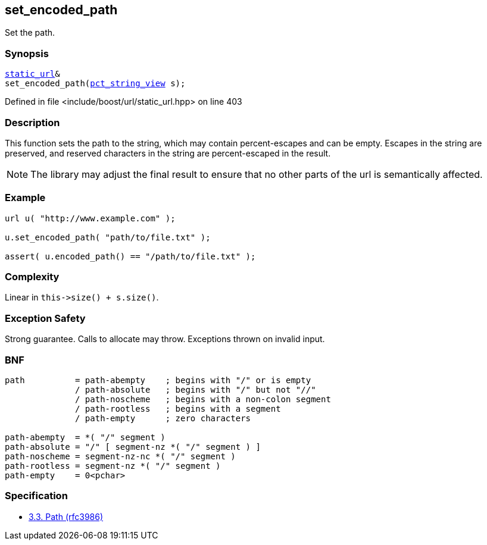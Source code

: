 :relfileprefix: ../../../
[#66D345C44ACF2CECD5FB51E09B8679AD2AAD9B4D]
== set_encoded_path

pass:v,q[Set the path.]


=== Synopsis

[source,cpp,subs="verbatim,macros,-callouts"]
----
xref:reference/boost/urls/static_url.adoc[static_url]&
set_encoded_path(xref:reference/boost/urls/pct_string_view.adoc[pct_string_view] s);
----

Defined in file <include/boost/url/static_url.hpp> on line 403

=== Description

pass:v,q[This function sets the path to the] pass:v,q[string, which may contain percent-escapes]
pass:v,q[and can be empty.]
pass:v,q[Escapes in the string are preserved,]
pass:v,q[and reserved characters in the string]
pass:v,q[are percent-escaped in the result.]
[NOTE]
pass:v,q[The library may adjust the final result]
pass:v,q[to ensure that no other parts of the url]
pass:v,q[is semantically affected.]

=== Example
[,cpp]
----
url u( "http://www.example.com" );

u.set_encoded_path( "path/to/file.txt" );

assert( u.encoded_path() == "/path/to/file.txt" );
----

=== Complexity
pass:v,q[Linear in `this->size() + s.size()`.]

=== Exception Safety
pass:v,q[Strong guarantee.]
pass:v,q[Calls to allocate may throw.]
pass:v,q[Exceptions thrown on invalid input.]

=== BNF
[,cpp]
----
path          = path-abempty    ; begins with "/" or is empty
              / path-absolute   ; begins with "/" but not "//"
              / path-noscheme   ; begins with a non-colon segment
              / path-rootless   ; begins with a segment
              / path-empty      ; zero characters

path-abempty  = *( "/" segment )
path-absolute = "/" [ segment-nz *( "/" segment ) ]
path-noscheme = segment-nz-nc *( "/" segment )
path-rootless = segment-nz *( "/" segment )
path-empty    = 0<pchar>
----

=== Specification

* link:https://datatracker.ietf.org/doc/html/rfc3986#section-3.3[3.3.  Path (rfc3986)]


